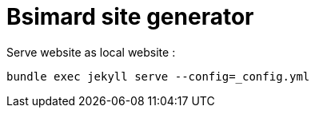 = Bsimard site generator 

Serve website as local website  :

----
bundle exec jekyll serve --config=_config.yml
----
